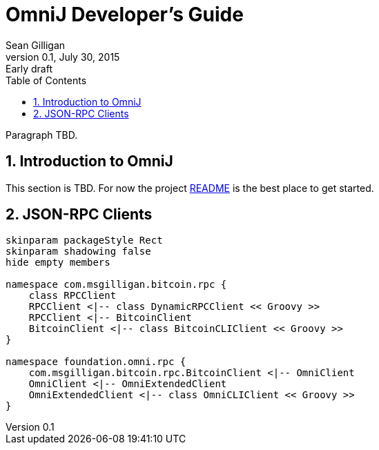 = OmniJ Developer's Guide
Sean Gilligan
v0.1, July 30, 2015: Early draft
:numbered:
:toc:
:toclevels: 3
:linkattrs:
:imagesdir: images

Paragraph TBD.

== Introduction to OmniJ

This section is TBD. For now the project https://github.com/OmniLayer/OmniJ#omnij-project[README] is the best place to get started.

== JSON-RPC Clients

[plantuml, diagram-classes, svg]
....
skinparam packageStyle Rect
skinparam shadowing false
hide empty members

namespace com.msgilligan.bitcoin.rpc {
    class RPCClient
    RPCClient <|-- class DynamicRPCClient << Groovy >>
    RPCClient <|-- BitcoinClient
    BitcoinClient <|-- class BitcoinCLIClient << Groovy >>
}

namespace foundation.omni.rpc {
    com.msgilligan.bitcoin.rpc.BitcoinClient <|-- OmniClient
    OmniClient <|-- OmniExtendedClient
    OmniExtendedClient <|-- class OmniCLIClient << Groovy >>
}
....



